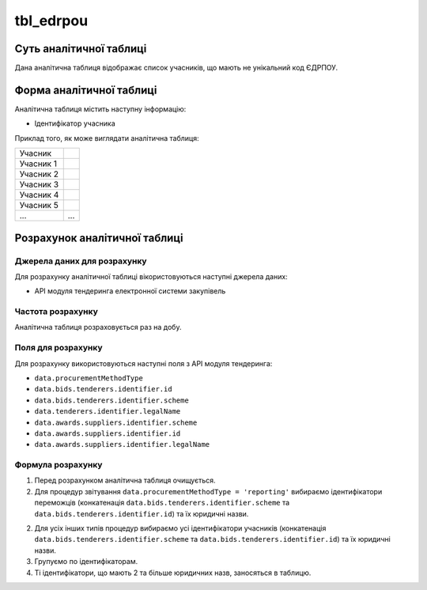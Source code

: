 ﻿.. _tbl_edrpou:

==========
tbl_edrpou
==========

************************
Суть аналітичної таблиці
************************

Дана аналітична таблиця відображає список учасників, що мають не унікальний код ЄДРПОУ.

*************************
Форма аналітичної таблиці
*************************

Аналітична таблиця містить наступну інформацію:

- Ідентифікатор учасника


Приклад того, як може виглядати аналітична таблиця:

========= ==========
Учасник   
--------- ----------
Учасник 1 
Учасник 2 
Учасник 3 
Учасник 4 
Учасник 5 
...       ...
========= ==========

******************************
Розрахунок аналітичної таблиці
******************************

Джерела даних для розрахунку
============================

Для розрахунку аналітичної таблиці вікористовуються наступні джерела даних:

- API модуля тендеринга електронної системи закупівель

Частота розрахунку
==================

Аналітична таблиця розраховується раз на добу.

Поля для розрахунку
===================

Для розрахунку використовуються наступні поля з API модуля тендеринга:

- ``data.procurementMethodType``

- ``data.bids.tenderers.identifier.id``

- ``data.bids.tenderers.identifier.scheme``

- ``data.tenderers.identifier.legalName``

- ``data.awards.suppliers.identifier.scheme``

- ``data.awards.suppliers.identifier.id``

- ``data.awards.suppliers.identifier.legalName``


Формула розрахунку
==================

1. Перед розрахунком аналітична таблиця очищується.

2. Для процедур звітування ``data.procurementMethodType = 'reporting'`` вибираємо ідентифікатори переможців (конкатенація ``data.bids.tenderers.identifier.scheme`` та ``data.bids.tenderers.identifier.id``) та їх юридичні назви.

2. Для усіх інших типів процедур вибираємо усі ідентифікатори учасників (конкатенація ``data.bids.tenderers.identifier.scheme`` та ``data.bids.tenderers.identifier.id``) та їх юридичні назви.

3. Групуємо по ідентифікаторам.

4. Ті ідентифікатори, що мають 2 та більше юридичних назв, заносяться в таблицю.

